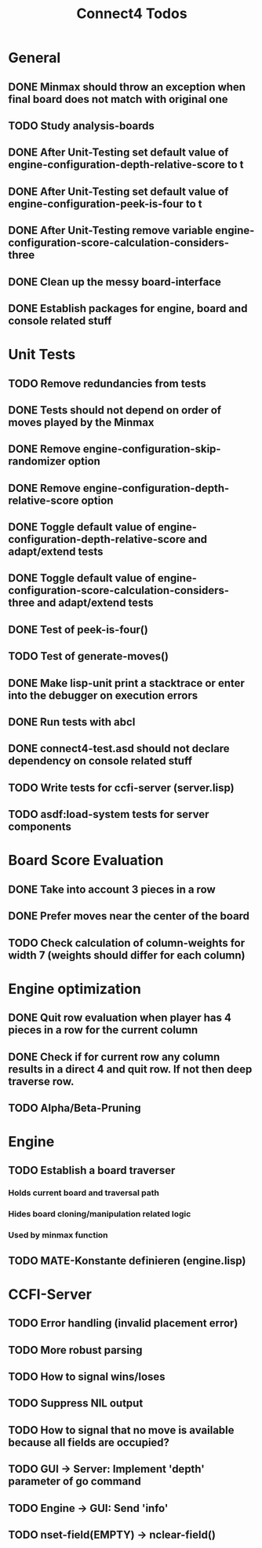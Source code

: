 #+TITLE:Connect4 Todos

* General
** DONE Minmax should throw an exception when final board does not match with original one
** TODO Study analysis-boards
** DONE After Unit-Testing set default value of *engine-configuration-depth-relative-score* to t
** DONE After Unit-Testing set default value of *engine-configuration-peek-is-four* to t
** DONE After Unit-Testing remove variable *engine-configuration-score-calculation-considers-three*
** DONE Clean up the messy board-interface
** DONE Establish packages for engine, board and console related stuff

* Unit Tests
** TODO Remove redundancies from tests
** DONE Tests should not depend on order of moves played by the Minmax
** DONE Remove *engine-configuration-skip-randomizer* option
** DONE Remove *engine-configuration-depth-relative-score* option
** DONE Toggle default value of *engine-configuration-depth-relative-score* and adapt/extend tests
** DONE Toggle default value of *engine-configuration-score-calculation-considers-three* and adapt/extend tests
** DONE Test of peek-is-four()
** TODO Test of generate-moves()
** DONE Make lisp-unit print a stacktrace or enter into the debugger on execution errors
** DONE Run tests with abcl
** DONE connect4-test.asd should not declare dependency on console related stuff

** TODO Write tests for ccfi-server (server.lisp)
** TODO asdf:load-system tests for server components
* Board Score Evaluation
** DONE Take into account 3 pieces in a row
** DONE Prefer moves near the center of the board
** TODO Check calculation of column-weights for width 7 (weights should differ for each column)

* Engine optimization
** DONE Quit row evaluation when player has 4 pieces in a row for the current column
** DONE Check if for current row any column results in a direct 4 and quit row. If not then deep traverse row.
** TODO Alpha/Beta-Pruning

* Engine
** TODO Establish a board traverser
*** Holds current board and traversal path
*** Hides board cloning/manipulation related logic
*** Used by minmax function
** TODO MATE-Konstante definieren (engine.lisp)
* CCFI-Server
** TODO Error handling (invalid placement error)
** TODO More robust parsing
** TODO How to signal wins/loses
** TODO Suppress NIL output
** TODO How to signal that no move is available because all fields are occupied?
** TODO GUI -> Server: Implement 'depth' parameter of go command 
** TODO Engine -> GUI: Send 'info'
** TODO nset-field(EMPTY) -> nclear-field() 
